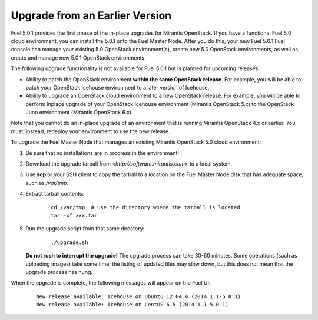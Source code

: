 .. _upgrade-ug:

Upgrade from an Earlier Version
===============================

Fuel 5.0.1 provides the first phase of the in-place upgrades
for Mirantis OpenStack.
If you have a functional Fuel 5.0 cloud environment,
you can install the 5.0.1 onto the Fuel Master Node.
After you do this, your new Fuel 5.0.1 Fuel console
can manage your existing 5.0 OpenStack environment(s),
create new 5.0 OpenStack environments,
as well as create and manage new 5.0.1 OpenStack environments.

The following upgrade functionality is not available for Fuel 5.0.1
but is planned for upcoming releases:

- Ability to patch the OpenStack environment
  **within the same OpenStack release**.
  For example, you will be able to patch
  your OpenStack Icehouse environment
  to a later version of Icehouse.

- Ability to upgrade an OpenStack cloud environment
  to a new OpenStack release.
  For example, you will be able to perform inplace upgrade
  of your OpenStack Icehouse environment
  (Mirantis OpenStack 5.x)
  to the OpenStack Juno environment
  (Mirantis OpenStack 6.x).

Note that you cannot do an in-place upgrade of an environment
that is running Mirantis OpenStack 4.x or earlier.
You must, instead, redeploy your environment
to use the new release.

To upgrade the Fuel Master Node
that manages an existing Mirantis OpenStack 5.0 cloud environment:

#. Be sure that no installations are in progress in the environment!

#. Download the upgrade tarball from
   `<http://software.mirantis.com>` to a local system.

#. Use **scp** or your SSH client to copy the tarball to a location on the
   Fuel Master Node disk that has adequate space, such as */var/tmp*.

#. Extract tarball contents:

    ::

       cd /var/tmp  # Use the directory where the tarball is located
       tar -xf xxx.tar

#. Run the upgrade script from that same directory:

    ::

       ./upgrade.sh

   **Do not rush to interrupt the upgrade!**
   The upgrade process can take 30-60 minutes.
   Some operations (such as uploading images) take some time;
   the listing of updated files may slow down,
   but this does not mean that the upgrade process has hung.

When the upgrade is complete,
the following messages will appear on the Fuel UI:

   ::

      New release available: Icehouse on Ubuntu 12.04.4 (2014.1.1-5.0.1)
      New release available: Icehouse on CentOS 6.5 (2014.1.1-5.0.1)


